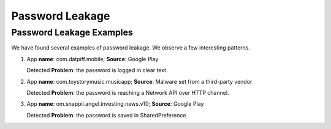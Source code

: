Password Leakage
##################


Password Leakage Examples
**************************

We have found several examples of password leakage. We observe a few interesting patterns.

1. App **name**: com.datpiff.mobile; **Source**: Google Play

   Detected **Problem**: the password is logged in clear text.
2. App **name**: com.toystorymusic.musicapp; **Source**: Malware set from a third-party vendor

   Detected **Problem**: the password is reaching a Network API over HTTP channel.
3. App **name**: om.snappii.angel.investing.news.v10; **Source**: Google Play

   Detected **Problem**: the password is saved in SharedPreference. 


